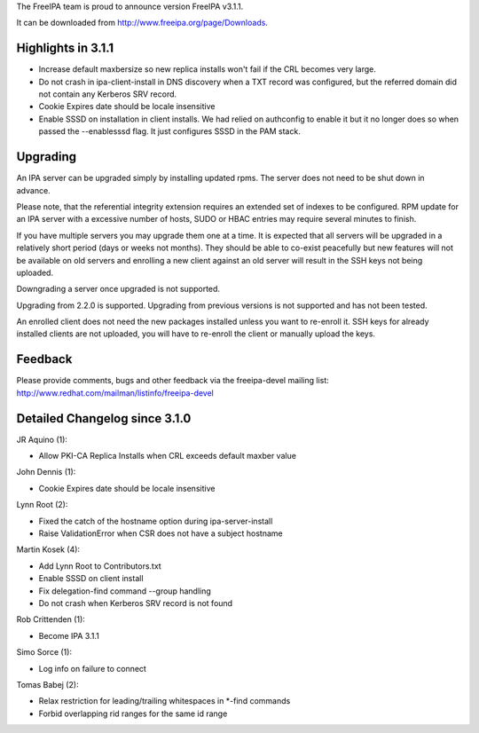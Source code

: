 The FreeIPA team is proud to announce version FreeIPA v3.1.1.

It can be downloaded from http://www.freeipa.org/page/Downloads.



Highlights in 3.1.1
-------------------

-  Increase default maxbersize so new replica installs won't fail if the
   CRL becomes very large.
-  Do not crash in ipa-client-install in DNS discovery when a TXT record
   was configured, but the referred domain did not contain any Kerberos
   SRV record.
-  Cookie Expires date should be locale insensitive
-  Enable SSSD on installation in client installs. We had relied on
   authconfig to enable it but it no longer does so when passed the
   --enablesssd flag. It just configures SSSD in the PAM stack.

Upgrading
---------

An IPA server can be upgraded simply by installing updated rpms. The
server does not need to be shut down in advance.

Please note, that the referential integrity extension requires an
extended set of indexes to be configured. RPM update for an IPA server
with a excessive number of hosts, SUDO or HBAC entries may require
several minutes to finish.

If you have multiple servers you may upgrade them one at a time. It is
expected that all servers will be upgraded in a relatively short period
(days or weeks not months). They should be able to co-exist peacefully
but new features will not be available on old servers and enrolling a
new client against an old server will result in the SSH keys not being
uploaded.

Downgrading a server once upgraded is not supported.

Upgrading from 2.2.0 is supported. Upgrading from previous versions is
not supported and has not been tested.

An enrolled client does not need the new packages installed unless you
want to re-enroll it. SSH keys for already installed clients are not
uploaded, you will have to re-enroll the client or manually upload the
keys.

Feedback
--------

Please provide comments, bugs and other feedback via the freeipa-devel
mailing list: http://www.redhat.com/mailman/listinfo/freeipa-devel



Detailed Changelog since 3.1.0
------------------------------

JR Aquino (1):

-  Allow PKI-CA Replica Installs when CRL exceeds default maxber value

John Dennis (1):

-  Cookie Expires date should be locale insensitive

Lynn Root (2):

-  Fixed the catch of the hostname option during ipa-server-install
-  Raise ValidationError when CSR does not have a subject hostname

Martin Kosek (4):

-  Add Lynn Root to Contributors.txt
-  Enable SSSD on client install
-  Fix delegation-find command --group handling
-  Do not crash when Kerberos SRV record is not found

Rob Crittenden (1):

-  Become IPA 3.1.1

Simo Sorce (1):

-  Log info on failure to connect

Tomas Babej (2):

-  Relax restriction for leading/trailing whitespaces in \*-find
   commands
-  Forbid overlapping rid ranges for the same id range
